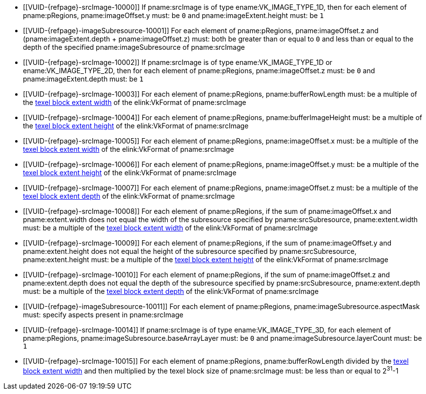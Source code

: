 // Copyright 2023 The Khronos Group Inc.
//
// SPDX-License-Identifier: CC-BY-4.0

:imageparam: srcImage
:imagesubresource: imageSubresource

// Common Valid Usage

  * [[VUID-{refpage}-{imageparam}-10000]]
    If pname:{imageparam} is of type ename:VK_IMAGE_TYPE_1D, then for each element
    of pname:pRegions, pname:imageOffset.y must: be `0` and pname:imageExtent.height must: be `1`
  * [[VUID-{refpage}-{imagesubresource}-10001]]
    For each element of pname:pRegions, pname:imageOffset.z and
    [eq]#(pname:imageExtent.depth {plus} pname:imageOffset.z)# must: both be
    greater than or equal to `0` and less than or equal to the depth of the specified pname:{imagesubresource} of pname:{imageparam}
  * [[VUID-{refpage}-{imageparam}-10002]]
    If pname:{imageparam} is of type ename:VK_IMAGE_TYPE_1D or ename:VK_IMAGE_TYPE_2D, then for each element of pname:pRegions, pname:imageOffset.z must: be `0` and pname:imageExtent.depth must: be `1`
  * [[VUID-{refpage}-{imageparam}-10003]]
    For each element of pname:pRegions, pname:bufferRowLength must: be a
    multiple of the <<formats-compatibility-classes,texel block extent width>> of the elink:VkFormat of pname:{imageparam}
  * [[VUID-{refpage}-{imageparam}-10004]]
    For each element of pname:pRegions, pname:bufferImageHeight must: be a
    multiple of the <<formats-compatibility-classes,texel block extent height>> of the elink:VkFormat of pname:{imageparam}
  * [[VUID-{refpage}-{imageparam}-10005]]
    For each element of pname:pRegions, pname:imageOffset.x must: be a
    multiple of the <<formats-compatibility-classes,texel block extent width>> of the elink:VkFormat of pname:{imageparam}
  * [[VUID-{refpage}-{imageparam}-10006]]
    For each element of pname:pRegions, pname:imageOffset.y must: be a
    multiple of the <<formats-compatibility-classes,texel block extent height>> of the elink:VkFormat of pname:{imageparam}
  * [[VUID-{refpage}-{imageparam}-10007]]
    For each element of pname:pRegions, pname:imageOffset.z must: be a
    multiple of the <<formats-compatibility-classes,texel block extent depth>> of the elink:VkFormat of pname:{imageparam}
  * [[VUID-{refpage}-{imageparam}-10008]]
    For each element of pname:pRegions, if the sum of pname:imageOffset.x
    and pname:extent.width does not equal the width of the subresource specified by pname:srcSubresource, pname:extent.width must: be a multiple of the <<formats-compatibility-classes,texel block extent width>> of the elink:VkFormat of pname:{imageparam}
  * [[VUID-{refpage}-{imageparam}-10009]]
    For each element of pname:pRegions, if the sum of pname:imageOffset.y
    and pname:extent.height does not equal the height of the subresource specified by pname:srcSubresource, pname:extent.height must: be a multiple of the <<formats-compatibility-classes,texel block extent
    height>> of the elink:VkFormat of pname:{imageparam}
  * [[VUID-{refpage}-{imageparam}-10010]]
    For each element of pname:pRegions, if the sum of pname:imageOffset.z
    and pname:extent.depth does not equal the depth of the subresource specified by pname:srcSubresource, pname:extent.depth must: be a
    multiple of the <<formats-compatibility-classes,texel block extent
    depth>> of the elink:VkFormat of pname:{imageparam}
  * [[VUID-{refpage}-{imagesubresource}-10011]]
    For each element of pname:pRegions, pname:{imagesubresource}.aspectMask must: specify aspects present in pname:{imageparam}
ifdef::VK_VERSION_1_1,VK_KHR_sampler_ycbcr_conversion[]
  * [[VUID-{refpage}-{imageparam}-10012]]
    If pname:{imageparam} has a elink:VkFormat with <<formats-requiring-sampler-ycbcr-conversion,two planes>> then for each
    element of pname:pRegions, pname:{imagesubresource}.aspectMask must: be
    ename:VK_IMAGE_ASPECT_PLANE_0_BIT or ename:VK_IMAGE_ASPECT_PLANE_1_BIT
  * [[VUID-{refpage}-{imageparam}-10013]]
    If pname:{imageparam} has a elink:VkFormat with
    <<formats-requiring-sampler-ycbcr-conversion,three planes>> then for
    each element of pname:pRegions, pname:{imagesubresource}.aspectMask must: be ename:VK_IMAGE_ASPECT_PLANE_0_BIT, ename:VK_IMAGE_ASPECT_PLANE_1_BIT, or ename:VK_IMAGE_ASPECT_PLANE_2_BIT
endif::VK_VERSION_1_1,VK_KHR_sampler_ycbcr_conversion[]
  * [[VUID-{refpage}-{imageparam}-10014]]
    If pname:{imageparam} is of type ename:VK_IMAGE_TYPE_3D, for each element of
    pname:pRegions, pname:{imagesubresource}.baseArrayLayer must: be `0` and pname:{imagesubresource}.layerCount must: be `1`
  * [[VUID-{refpage}-{imageparam}-10015]]
    For each element of pname:pRegions, pname:bufferRowLength divided by the <<formats-compatibility-classes,texel block extent width>> and then multiplied by the texel block size of pname:{imageparam} must: be less than or equal to [eq]#2^31^-1#
// Common Valid Usage
